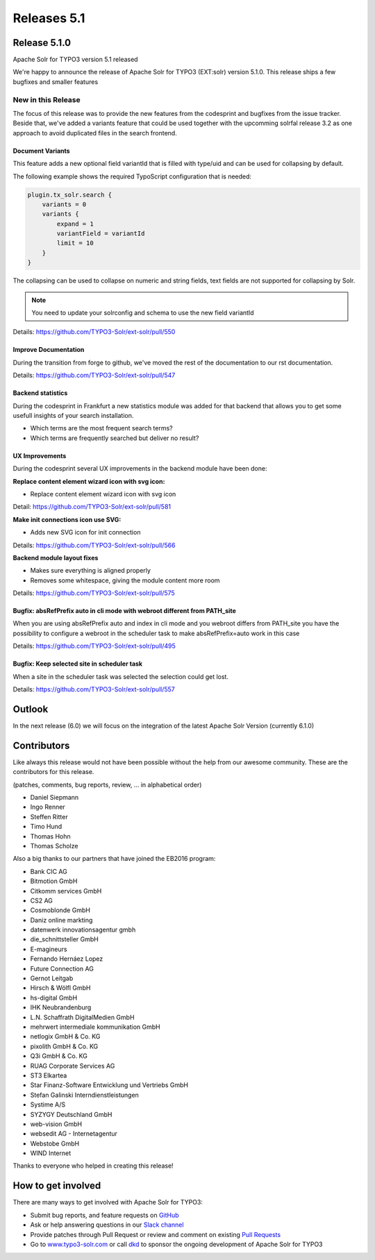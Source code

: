 .. _releases-archive-5-1:

============
Releases 5.1
============

Release 5.1.0
=============

Apache Solr for TYPO3 version 5.1 released

We're happy to announce the release of Apache Solr for TYPO3 (EXT:solr) version 5.1.0. This release ships a few bugfixes and smaller features

New in this Release
-------------------

The focus of this release was to provide the new features from the codesprint and bugfixes from the issue tracker. Beside that, we've added a variants feature that could be used together with the upcomming solrfal release 3.2 as one approach to avoid duplicated files in the search frontend.

Document Variants
~~~~~~~~~~~~~~~~~

This feature adds a new optional field variantId that is filled with type/uid and can be used for collapsing by default.

The following example shows the required TypoScript configuration that is needed:

..  code-block:: typoscript

    plugin.tx_solr.search {
        variants = 0
        variants {
            expand = 1
            variantField = variantId
            limit = 10
        }
    }

The collapsing can be used to collapse on numeric and string fields, text fields are not supported for collapsing by Solr.

..  note::
    You need to update your solrconfig and schema to use the new field variantId

Details: https://github.com/TYPO3-Solr/ext-solr/pull/550

Improve Documentation
~~~~~~~~~~~~~~~~~~~~~

During the transition from forge to github, we've moved the rest of the documentation to our rst documentation.

Details: https://github.com/TYPO3-Solr/ext-solr/pull/547

Backend statistics
~~~~~~~~~~~~~~~~~~

During the codesprint in Frankfurt a new statistics module was added for that backend that allows you to get some usefull insights
of your search installation.

* Which terms are the most frequent search terms?
* Which terms are frequently searched but deliver no result?

UX Improvements
~~~~~~~~~~~~~~~

During the codesprint several UX improvements in the backend module have been done:

**Replace content element wizard icon with svg icon:**

* Replace content element wizard icon with svg icon

Detail: https://github.com/TYPO3-Solr/ext-solr/pull/581

**Make init connections icon use SVG:**

* Adds new SVG icon for init connection

Details: https://github.com/TYPO3-Solr/ext-solr/pull/566

**Backend module layout fixes**

* Makes sure everything is aligned properly
* Removes some whitespace, giving the module content more room

Details: https://github.com/TYPO3-Solr/ext-solr/pull/575

Bugfix: absRefPrefix auto in cli mode with webroot different from PATH_site
~~~~~~~~~~~~~~~~~~~~~~~~~~~~~~~~~~~~~~~~~~~~~~~~~~~~~~~~~~~~~~~~~~~~~~~~~~~

When you are using absRefPrefix auto and index in cli mode and you webroot differs from PATH_site you have the possibility to configure a
webroot in the scheduler task to make absRefPrefix=auto work in this case

Details: https://github.com/TYPO3-Solr/ext-solr/pull/495

Bugfix: Keep selected site in scheduler task
~~~~~~~~~~~~~~~~~~~~~~~~~~~~~~~~~~~~~~~~~~~~

When a site in the scheduler task was selected the selection could get lost.

Details: https://github.com/TYPO3-Solr/ext-solr/pull/557

Outlook
=======

In the next release (6.0) we will focus on the integration of the latest Apache Solr Version (currently 6.1.0)

Contributors
============

Like always this release would not have been possible without the help from our
awesome community. These are the contributors for this release.

(patches, comments, bug reports, review, ... in alphabetical order)

* Daniel Siepmann
* Ingo Renner
* Steffen Ritter
* Timo Hund
* Thomas Hohn
* Thomas Scholze

Also a big thanks to our partners that have joined the EB2016 program:

* Bank CIC AG
* Bitmotion GmbH
* Citkomm services GmbH
* CS2 AG
* Cosmoblonde GmbH
* Daniz online markting
* datenwerk innovationsagentur gmbh
* die_schnittsteller GmbH
* E-magineurs
* Fernando Hernáez Lopez
* Future Connection AG
* Gernot Leitgab
* Hirsch & Wölfl GmbH
* hs-digital GmbH
* IHK Neubrandenburg
* L.N. Schaffrath DigitalMedien GmbH
* mehrwert intermediale kommunikation GmbH
* netlogix GmbH & Co. KG
* pixolith GmbH & Co. KG
* Q3i GmbH & Co. KG
* RUAG Corporate Services AG
* ST3 Elkartea
* Star Finanz-Software Entwicklung und Vertriebs GmbH
* Stefan Galinski Interndienstleistungen
* Systime A/S
* SYZYGY Deutschland GmbH
* web-vision GmbH
* websedit AG - Internetagentur
* Webstobe GmbH
* WIND Internet

Thanks to everyone who helped in creating this release!

How to get involved
===================

There are many ways to get involved with Apache Solr for TYPO3:

* Submit bug reports, and feature requests on `GitHub <https://github.com/TYPO3-Solr/ext-solr>`__
* Ask or help answering questions in our `Slack channel <https://typo3.slack.com/messages/ext-solr/>`__
* Provide patches through Pull Request or review and comment on existing `Pull Requests <https://github.com/TYPO3-Solr/ext-solr/pulls>`__
* Go to `www.typo3-solr.com <https://www.typo3-solr.com>`__ or call `dkd <http://www.dkd.de>`__ to sponsor the ongoing development of Apache Solr for TYPO3
